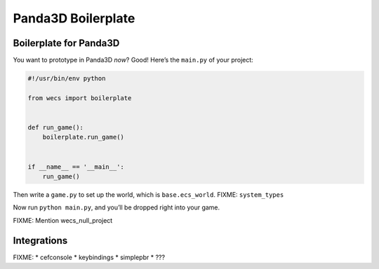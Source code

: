 Panda3D Boilerplate
===================

Boilerplate for Panda3D
-----------------------

You want to prototype in Panda3D *now*? Good! Here’s the ``main.py`` of
your project:

.. code:: bash

   #!/usr/bin/env python

   from wecs import boilerplate


   def run_game():
       boilerplate.run_game()


   if __name__ == '__main__':
       run_game()

Then write a ``game.py`` to set up the world, which is
``base.ecs_world``. FIXME: ``system_types``

Now run ``python main.py``, and you’ll be dropped right into your game.

FIXME: Mention wecs_null_project

Integrations
------------

FIXME: \* cefconsole \* keybindings \* simplepbr \* ???
